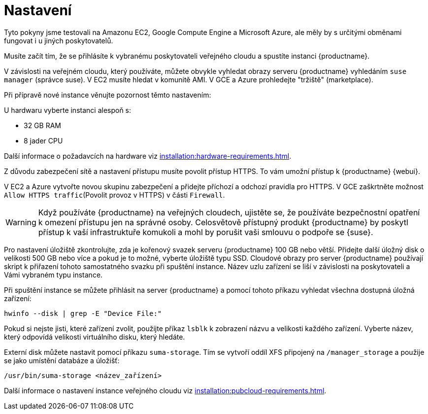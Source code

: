 [[quickstart-publiccloud-setup]]
= Nastavení

Tyto pokyny jsme testovali na Amazonu EC2, Google Compute Engine a Microsoft Azure, ale měly by s určitými obměnami fungovat i u jiných poskytovatelů.

Musíte začít tím, že se přihlásíte k vybranému poskytovateli veřejného cloudu a spustíte instanci {productname}.

V závislosti na veřejném cloudu, který používáte, můžete obvykle vyhledat obrazy serveru {productname} vyhledáním ``suse manager`` (správce suse). V EC2 musíte hledat v komunitě AMI. V GCE a Azure prohledejte "tržiště" (marketplace).

Při přípravě nové instance věnujte pozornost těmto nastavením:

U hardwaru vyberte instanci alespoň s:

* 32{nbsp}GB RAM
* 8 jader CPU

Další informace o požadavcích na hardware viz xref:installation:hardware-requirements.adoc[].

Z důvodu zabezpečení sítě a nastavení přístupu musíte povolit přístup HTTPS. To vám umožní přístup k {productname} {webui}.

V EC2 a Azure vytvořte novou skupinu zabezpečení a přidejte příchozí a odchozí pravidla pro HTTPS. V GCE zaškrtněte možnost ``Allow HTTPS traffic``(Povolit provoz v HTTPS) v části ``Firewall``.

[WARNING]
====
Když používáte {productname} na veřejných cloudech, ujistěte se, že používáte bezpečnostní opatření k omezení přístupu jen na správné osoby. Celosvětově přístupný produkt {productname} by poskytl přístup k vaší infrastruktuře komukoli a mohl by porušit vaši smlouvu o podpoře se {suse}.
====

Pro nastavení úložiště zkontrolujte, zda je kořenový svazek serveru {productname} 100{nbsp}GB nebo větší. Přidejte další úložný disk o velikosti 500{nbsp}GB nebo více a pokud je to možné, vyberte úložiště typu SSD. Cloudové obrazy pro server {productname} používají skript k přiřazení tohoto samostatného svazku při spuštění instance. Název uzlu zařízení se liší v závislosti na poskytovateli a Vámi vybraném typu instance.

Při spuštění instance se můžete přihlásit na server {productname} a pomocí tohoto příkazu vyhledat všechna dostupná úložná zařízení:

----
hwinfo --disk | grep -E "Device File:"
----

Pokud si nejste jisti, které zařízení zvolit, použijte příkaz [command]``lsblk`` k zobrazení názvu a velikosti každého zařízení. Vyberte název, který odpovídá velikosti virtuálního disku, který hledáte.

Externí disk můžete nastavit pomocí příkazu [command]``suma-storage``. Tím se vytvoří oddíl XFS připojený na ``/manager_storage`` a použije se jako umístění databáze a úložišť:

----
/usr/bin/suma-storage <název_zařízení>
----

Další informace o nastavení instance veřejného cloudu viz xref:installation:pubcloud-requirements.adoc[].
